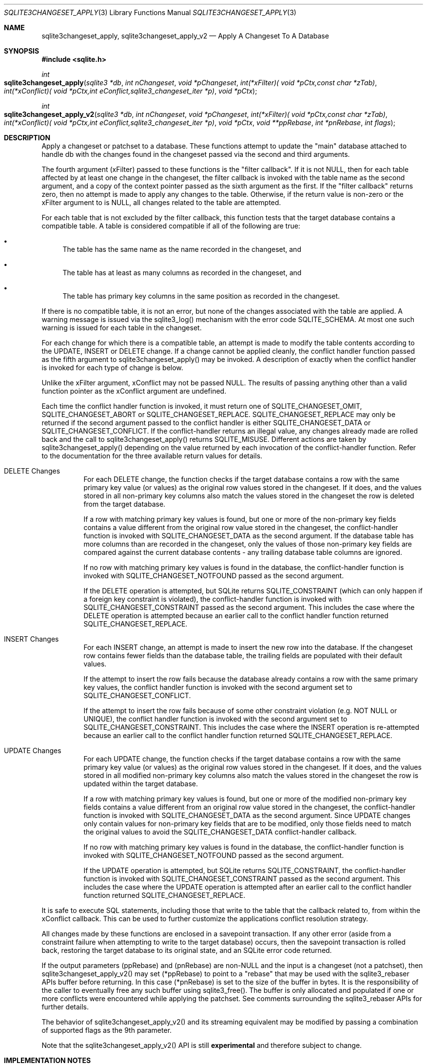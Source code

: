 .Dd $Mdocdate$
.Dt SQLITE3CHANGESET_APPLY 3
.Os
.Sh NAME
.Nm sqlite3changeset_apply ,
.Nm sqlite3changeset_apply_v2
.Nd Apply A Changeset To A Database
.Sh SYNOPSIS
.In sqlite.h
.Ft int
.Fo sqlite3changeset_apply
.Fa "sqlite3 *db"
.Fa "int nChangeset"
.Fa "void *pChangeset"
.Fa "int(*xFilter)( void *pCtx,const char *zTab)"
.Fa "int(*xConflict)( void *pCtx,int eConflict,sqlite3_changeset_iter *p)"
.Fa "void *pCtx"
.Fc
.Ft int
.Fo sqlite3changeset_apply_v2
.Fa "sqlite3 *db"
.Fa "int nChangeset"
.Fa "void *pChangeset"
.Fa "int(*xFilter)( void *pCtx,const char *zTab)"
.Fa "int(*xConflict)( void *pCtx,int eConflict,sqlite3_changeset_iter *p)"
.Fa "void *pCtx"
.Fa "void **ppRebase"
.Fa "int *pnRebase"
.Fa "int flags"
.Fc
.Sh DESCRIPTION
Apply a changeset or patchset to a database.
These functions attempt to update the "main" database attached to handle
db with the changes found in the changeset passed via the second and
third arguments.
.Pp
The fourth argument (xFilter) passed to these functions is the "filter
callback".
If it is not NULL, then for each table affected by at least one change
in the changeset, the filter callback is invoked with the table name
as the second argument, and a copy of the context pointer passed as
the sixth argument as the first.
If the "filter callback" returns zero, then no attempt is made to apply
any changes to the table.
Otherwise, if the return value is non-zero or the xFilter argument
to is NULL, all changes related to the table are attempted.
.Pp
For each table that is not excluded by the filter callback, this function
tests that the target database contains a compatible table.
A table is considered compatible if all of the following are true:
.Bl -bullet
.It
The table has the same name as the name recorded in the changeset,
and 
.It
The table has at least as many columns as recorded in the changeset,
and 
.It
The table has primary key columns in the same position as recorded
in the changeset.
.El
.Pp
If there is no compatible table, it is not an error, but none of the
changes associated with the table are applied.
A warning message is issued via the sqlite3_log() mechanism with the
error code SQLITE_SCHEMA.
At most one such warning is issued for each table in the changeset.
.Pp
For each change for which there is a compatible table, an attempt is
made to modify the table contents according to the UPDATE, INSERT or
DELETE change.
If a change cannot be applied cleanly, the conflict handler function
passed as the fifth argument to sqlite3changeset_apply() may be invoked.
A description of exactly when the conflict handler is invoked for each
type of change is below.
.Pp
Unlike the xFilter argument, xConflict may not be passed NULL.
The results of passing anything other than a valid function pointer
as the xConflict argument are undefined.
.Pp
Each time the conflict handler function is invoked, it must return
one of SQLITE_CHANGESET_OMIT, SQLITE_CHANGESET_ABORT
or SQLITE_CHANGESET_REPLACE.
SQLITE_CHANGESET_REPLACE may only be returned if the second argument
passed to the conflict handler is either SQLITE_CHANGESET_DATA or SQLITE_CHANGESET_CONFLICT.
If the conflict-handler returns an illegal value, any changes already
made are rolled back and the call to sqlite3changeset_apply() returns
SQLITE_MISUSE.
Different actions are taken by sqlite3changeset_apply() depending on
the value returned by each invocation of the conflict-handler function.
Refer to the documentation for the three available return values
for details.
.Bl -tag -width Ds
.It DELETE Changes
For each DELETE change, the function checks if the target database
contains a row with the same primary key value (or values) as the original
row values stored in the changeset.
If it does, and the values stored in all non-primary key columns also
match the values stored in the changeset the row is deleted from the
target database.
.Pp
If a row with matching primary key values is found, but one or more
of the non-primary key fields contains a value different from the original
row value stored in the changeset, the conflict-handler function is
invoked with SQLITE_CHANGESET_DATA as the second
argument.
If the database table has more columns than are recorded in the changeset,
only the values of those non-primary key fields are compared against
the current database contents - any trailing database table columns
are ignored.
.Pp
If no row with matching primary key values is found in the database,
the conflict-handler function is invoked with SQLITE_CHANGESET_NOTFOUND
passed as the second argument.
.Pp
If the DELETE operation is attempted, but SQLite returns SQLITE_CONSTRAINT
(which can only happen if a foreign key constraint is violated), the
conflict-handler function is invoked with SQLITE_CHANGESET_CONSTRAINT
passed as the second argument.
This includes the case where the DELETE operation is attempted because
an earlier call to the conflict handler function returned SQLITE_CHANGESET_REPLACE.
.It INSERT Changes
For each INSERT change, an attempt is made to insert the new row into
the database.
If the changeset row contains fewer fields than the database table,
the trailing fields are populated with their default values.
.Pp
If the attempt to insert the row fails because the database already
contains a row with the same primary key values, the conflict handler
function is invoked with the second argument set to SQLITE_CHANGESET_CONFLICT.
.Pp
If the attempt to insert the row fails because of some other constraint
violation (e.g. NOT NULL or UNIQUE), the conflict handler function
is invoked with the second argument set to SQLITE_CHANGESET_CONSTRAINT.
This includes the case where the INSERT operation is re-attempted because
an earlier call to the conflict handler function returned SQLITE_CHANGESET_REPLACE.
.It UPDATE Changes
For each UPDATE change, the function checks if the target database
contains a row with the same primary key value (or values) as the original
row values stored in the changeset.
If it does, and the values stored in all modified non-primary key columns
also match the values stored in the changeset the row is updated within
the target database.
.Pp
If a row with matching primary key values is found, but one or more
of the modified non-primary key fields contains a value different from
an original row value stored in the changeset, the conflict-handler
function is invoked with SQLITE_CHANGESET_DATA
as the second argument.
Since UPDATE changes only contain values for non-primary key fields
that are to be modified, only those fields need to match the original
values to avoid the SQLITE_CHANGESET_DATA conflict-handler callback.
.Pp
If no row with matching primary key values is found in the database,
the conflict-handler function is invoked with SQLITE_CHANGESET_NOTFOUND
passed as the second argument.
.Pp
If the UPDATE operation is attempted, but SQLite returns SQLITE_CONSTRAINT,
the conflict-handler function is invoked with SQLITE_CHANGESET_CONSTRAINT
passed as the second argument.
This includes the case where the UPDATE operation is attempted after
an earlier call to the conflict handler function returned SQLITE_CHANGESET_REPLACE.
.El
.Pp
It is safe to execute SQL statements, including those that write to
the table that the callback related to, from within the xConflict callback.
This can be used to further customize the applications conflict resolution
strategy.
.Pp
All changes made by these functions are enclosed in a savepoint transaction.
If any other error (aside from a constraint failure when attempting
to write to the target database) occurs, then the savepoint transaction
is rolled back, restoring the target database to its original state,
and an SQLite error code returned.
.Pp
If the output parameters (ppRebase) and (pnRebase) are non-NULL and
the input is a changeset (not a patchset), then sqlite3changeset_apply_v2()
may set (*ppRebase) to point to a "rebase" that may be used with the
sqlite3_rebaser APIs buffer before returning.
In this case (*pnRebase) is set to the size of the buffer in bytes.
It is the responsibility of the caller to eventually free any such
buffer using sqlite3_free().
The buffer is only allocated and populated if one or more conflicts
were encountered while applying the patchset.
See comments surrounding the sqlite3_rebaser APIs for further details.
.Pp
The behavior of sqlite3changeset_apply_v2() and its streaming equivalent
may be modified by passing a combination of supported flags
as the 9th parameter.
.Pp
Note that the sqlite3changeset_apply_v2() API is still \fBexperimental\fP
and therefore subject to change.
.Sh IMPLEMENTATION NOTES
These declarations were extracted from the
interface documentation at line 10528.
.Bd -literal
SQLITE_API int sqlite3changeset_apply(
  sqlite3 *db,                    /* Apply change to "main" db of this handle */
  int nChangeset,                 /* Size of changeset in bytes */
  void *pChangeset,               /* Changeset blob */
  int(*xFilter)(
    void *pCtx,                   /* Copy of sixth arg to _apply() */
    const char *zTab              /* Table name */
  ),
  int(*xConflict)(
    void *pCtx,                   /* Copy of sixth arg to _apply() */
    int eConflict,                /* DATA, MISSING, CONFLICT, CONSTRAINT */
    sqlite3_changeset_iter *p     /* Handle describing change and conflict */
  ),
  void *pCtx                      /* First argument passed to xConflict */
);
SQLITE_API int sqlite3changeset_apply_v2(
  sqlite3 *db,                    /* Apply change to "main" db of this handle */
  int nChangeset,                 /* Size of changeset in bytes */
  void *pChangeset,               /* Changeset blob */
  int(*xFilter)(
    void *pCtx,                   /* Copy of sixth arg to _apply() */
    const char *zTab              /* Table name */
  ),
  int(*xConflict)(
    void *pCtx,                   /* Copy of sixth arg to _apply() */
    int eConflict,                /* DATA, MISSING, CONFLICT, CONSTRAINT */
    sqlite3_changeset_iter *p     /* Handle describing change and conflict */
  ),
  void *pCtx,                     /* First argument passed to xConflict */
  void **ppRebase, int *pnRebase, /* OUT: Rebase data */
  int flags                       /* SESSION_CHANGESETAPPLY_* flags */
);
.Ed
.Sh SEE ALSO
.Xr SQLITE_CHANGESET_OMIT 3 ,
.Xr SQLITE_CHANGESET_DATA 3 ,
.Xr SQLITE_CHANGESET_OMIT 3 ,
.Xr SQLITE_CHANGESETAPPLY_NOSAVEPOINT 3
